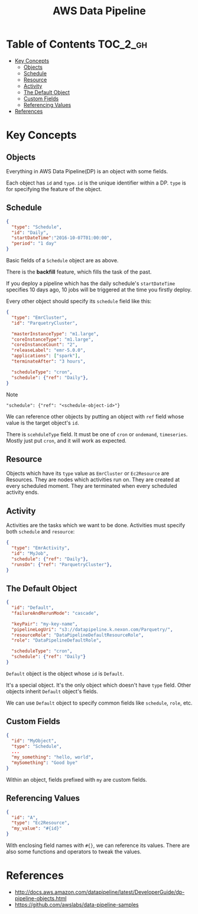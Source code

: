 #+TITLE: AWS Data Pipeline

* Table of Contents                                                :TOC_2_gh:
 - [[#key-concepts][Key Concepts]]
   - [[#objects][Objects]]
   - [[#schedule][Schedule]]
   - [[#resource][Resource]]
   - [[#activity][Activity]]
   - [[#the-default-object][The Default Object]]
   - [[#custom-fields][Custom Fields]]
   - [[#referencing-values][Referencing Values]]
 - [[#references][References]]

* Key Concepts
** Objects
Everything in AWS Data Pipeline(DP) is an object with some fields.  

Each object has ~id~ and ~type~.  
~id~ is the unique identifier within a DP.  
~type~ is for specifying the feature of the object.

** Schedule
#+BEGIN_SRC json
  {
    "type": "Schedule",
    "id": "Daily",
    "startDateTime":"2016-10-07T01:00:00",
    "period": "1 day"
  }
#+END_SRC

Basic fields of a ~Schedule~ object are as above.  

There is the *backfill* feature, which fills the task of the past.  

If you deploy a pipeline which has the daily schedule's ~startDateTime~ specifies 10 days ago,  
10 jobs will be triggered at the time you firstly deploy.

Every other object should specify its ~schedule~ field like this:

#+BEGIN_SRC json
  {
    "type": "EmrCluster",
    "id": "ParquetryCluster",

    "masterInstanceType": "m1.large",
    "coreInstanceType": "m1.large",
    "coreInstanceCount": "2",
    "releaseLabel": "emr-5.0.0",
    "applications": ["spark"],
    "terminateAfter": "3 hours",

    "scheduleType": "cron",
    "schedule": {"ref": "Daily"},
  }
#+END_SRC

Note 
  : "schedule": {"ref": "<schedule-object-id>"}

We can reference other objects by putting an object with ~ref~ field whose value is the target object's ~id~.

There is ~scehduleType~ field.  It must be one of ~cron~ or ~ondemand~, ~timeseries~.  
Mostly just put ~cron~, and it will work as expected.

** Resource
Objects which have its ~type~ value as ~EmrCluster~ or ~Ec2Resource~ are Resources.  
They are nodes which activities run on.  
They are created at every scheduled moment.  
They are terminated when every scheduled activity ends.  


** Activity
Activities are the tasks which we want to be done.  
Activities must specify both ~schedule~ and ~resource~:

#+BEGIN_SRC json
  {
    "type": "EmrActivity",
    "id": "MyJob",
    "schedule": {"ref": "Daily"},
    "runsOn": {"ref": "ParquetryCluster"},
  }
#+END_SRC

** The Default Object
#+BEGIN_SRC json
  {
    "id": "Default",
    "failureAndRerunMode": "cascade",

    "keyPair": "my-key-name",
    "pipelineLogUri": "s3://datapipeline.k.nexon.com/Parquetry/",
    "resourceRole": "DataPipelineDefaultResourceRole",
    "role": "DataPipelineDefaultRole",

    "scheduleType": "cron",
    "schedule": {"ref": "Daily"}
  }
#+END_SRC

~Default~ object is the object whose ~id~ is ~Default~.  

It's a special object. It's the only object which doesn't have ~type~ field.  
Other objects inherit ~Default~ object's fields.

We can use ~Default~ object to specify common fields like ~schedule~, ~role~, etc.

** Custom Fields
#+BEGIN_SRC json
  {
    "id": "MyObject",
    "type": "Schedule",
    ...
    "my_something": "hello, world",
    "mySomething": "Good bye"
  }
#+END_SRC
Within an object, fields prefixed with ~my~ are custom fields.

** Referencing Values
#+BEGIN_SRC json
  {
    "id": "A",
    "type": "Ec2Resource",
    "my_value": "#{id}"
  }
#+END_SRC
With enclosing field names with ~#{}~, we can reference its values.  
There are also some functions and operators to tweak the values.

* References
- http://docs.aws.amazon.com/datapipeline/latest/DeveloperGuide/dp-pipeline-objects.html
- https://github.com/awslabs/data-pipeline-samples
